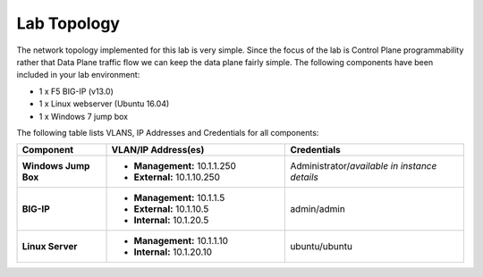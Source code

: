 Lab Topology
=============

The network topology implemented for this lab is very simple. Since the focus of the lab is Control Plane programmability rather that Data Plane traffic flow we can keep the data plane fairly simple. The following components have been included in your lab environment:

-  1 x F5 BIG-IP (v13.0)

-  1 x Linux webserver (Ubuntu 16.04)

-  1 x Windows 7 jump box

The following table lists VLANS, IP Addresses and Credentials for all components:

.. list-table::
    :widths: 20 40 40
    :header-rows: 1
    :stub-columns: 1

    * - **Component**
      - **VLAN/IP Address(es)**
      - **Credentials**
    * - Windows Jump Box
      - - **Management:** 10.1.1.250
        - **External:** 10.1.10.250
      - Administrator/*available in instance details*
    * - BIG-IP
      - - **Management:** 10.1.1.5
        - **External:** 10.1.10.5
        - **Internal:** 10.1.20.5
      - admin/admin
    * - Linux Server
      - - **Management:** 10.1.1.10
        - **Internal:** 10.1.20.10
      - ubuntu/ubuntu
